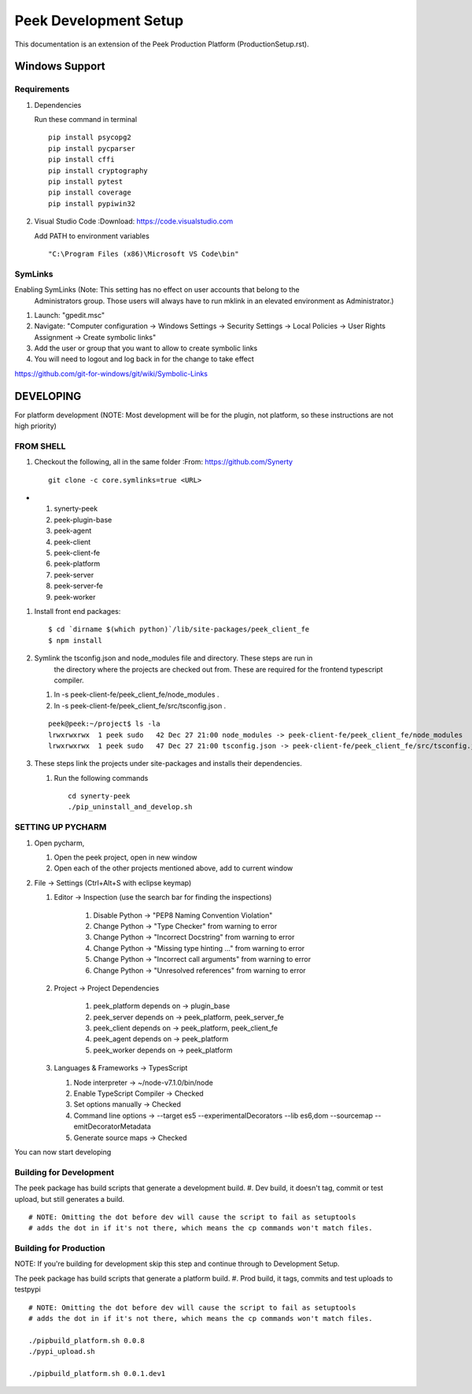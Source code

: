 ======================
Peek Development Setup
======================

This documentation is an extension of the Peek Production Platform (ProductionSetup.rst).

Windows Support
---------------


Requirements
````````````

#.  Dependencies

    Run these command in terminal ::

        pip install psycopg2
        pip install pycparser
        pip install cffi
        pip install cryptography
        pip install pytest
        pip install coverage
        pip install pypiwin32

#.  Visual Studio Code
    :Download: https://code.visualstudio.com

    Add PATH to environment variables ::

        "C:\Program Files (x86)\Microsoft VS Code\bin"

SymLinks
````````

Enabling SymLinks (Note: This setting has no effect on user accounts that belong to the
 Administrators group.  Those users will always have to run mklink in an elevated
 environment as Administrator.)

#.  Launch: "gpedit.msc"
#.  Navigate: "Computer configuration → Windows Settings → Security Settings → Local
    Policies → User Rights Assignment → Create symbolic links"
#.  Add the user or group that you want to allow to create symbolic links
#.  You will need to logout and log back in for the change to take effect

https://github.com/git-for-windows/git/wiki/Symbolic-Links

DEVELOPING
----------

For platform development (NOTE: Most development will be for the plugin, not platform,
so these instructions are not high priority)

FROM SHELL
``````````

#.  Checkout the following, all in the same folder
    :From: https://github.com/Synerty
    ::

        git clone -c core.symlinks=true <URL>

-
    #.  synerty-peek
    #.  peek-plugin-base
    #.  peek-agent
    #.  peek-client
    #.  peek-client-fe
    #.  peek-platform
    #.  peek-server
    #.  peek-server-fe
    #.  peek-worker

#.  Install front end packages::

        $ cd `dirname $(which python)`/lib/site-packages/peek_client_fe
        $ npm install

#.  Symlink the tsconfig.json and node_modules file and directory. These steps are run in
        the directory where the projects are checked out from. These are required for
        the frontend typescript compiler.

    #.  ln -s peek-client-fe/peek_client_fe/node_modules .
    #.  ln -s peek-client-fe/peek_client_fe/src/tsconfig.json .

    ::

        peek@peek:~/project$ ls -la
        lrwxrwxrwx  1 peek sudo   42 Dec 27 21:00 node_modules -> peek-client-fe/peek_client_fe/node_modules
        lrwxrwxrwx  1 peek sudo   47 Dec 27 21:00 tsconfig.json -> peek-client-fe/peek_client_fe/src/tsconfig.json

#.  These steps link the projects under site-packages and installs their dependencies.

    #.  Run the following commands ::

            cd synerty-peek
            ./pip_uninstall_and_develop.sh

SETTING UP PYCHARM
``````````````````

#.  Open pycharm,

    #.  Open the peek project, open in new window
    #.  Open each of the other projects mentioned above, add to current window

#.  File -> Settings (Ctrl+Alt+S with eclipse keymap)

    #. Editor -> Inspection (use the search bar for finding the inspections)

        #.  Disable Python -> "PEP8 Naming Convention Violation"
        #.  Change Python -> "Type Checker" from warning to error
        #.  Change Python -> "Incorrect Docstring" from warning to error
        #.  Change Python -> "Missing type hinting ..." from warning to error
        #.  Change Python -> "Incorrect call arguments" from warning to error
        #.  Change Python -> "Unresolved references" from warning to error

    #. Project -> Project Dependencies

        #.  peek_platform depends on -> plugin_base
        #.  peek_server depends on -> peek_platform, peek_server_fe
        #.  peek_client depends on -> peek_platform, peek_client_fe
        #.  peek_agent depends on -> peek_platform
        #.  peek_worker depends on -> peek_platform

    #.  Languages & Frameworks -> TypesScript

        #.  Node interpreter -> ~/node-v7.1.0/bin/node
        #.  Enable TypeScript Compiler -> Checked
        #.  Set options manually -> Checked
        #.  Command line options -> --target es5 --experimentalDecorators --lib es6,dom --sourcemap --emitDecoratorMetadata
        #.  Generate source maps -> Checked

        .. image::pycharm_setup/settings_typescript.png

You can now start developing

Building for Development
````````````````````````

The peek package has build scripts that generate a development build.
#. Dev build, it doesn't tag, commit or test upload, but still generates a build.

::

        # NOTE: Omitting the dot before dev will cause the script to fail as setuptools
        # adds the dot in if it's not there, which means the cp commands won't match files.

Building for Production
```````````````````````

NOTE: If you're building for development skip this step and continue through to
Development Setup.

The peek package has build scripts that generate a platform build.
#. Prod build, it tags, commits and test uploads to testpypi

::

        # NOTE: Omitting the dot before dev will cause the script to fail as setuptools
        # adds the dot in if it's not there, which means the cp commands won't match files.

        ./pipbuild_platform.sh 0.0.8
        ./pypi_upload.sh

        ./pipbuild_platform.sh 0.0.1.dev1


